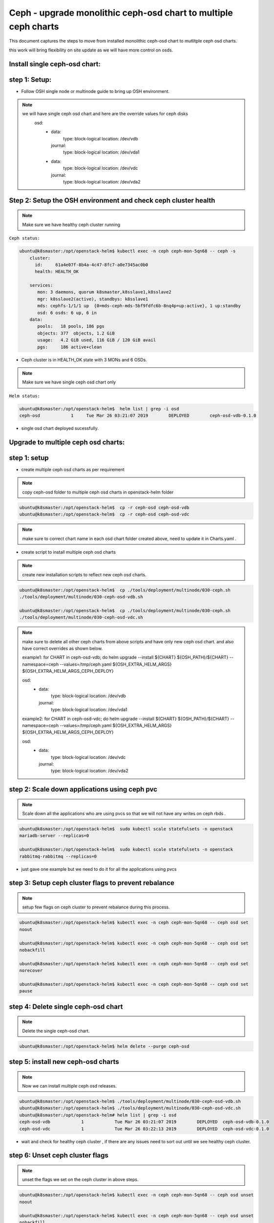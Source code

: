 ================================================================
Ceph - upgrade monolithic ceph-osd chart to multiple ceph charts
================================================================

This document captures the steps  to  move from installed monolithic ceph-osd chart
to mutlitple ceph osd charts.

this work will bring flexibility on site update as we will have more control on osds.


Install single ceph-osd chart:
==============================

step 1: Setup:
==============

- Follow OSH single node or  multinode guide to bring up OSH environment.

.. note::
  we will have single ceph osd chart and here are the override values for ceph disks
    osd:
      - data:
          type: block-logical
          location: /dev/vdb
        journal:
          type: block-logical
          location:  /dev/vda1
      - data:
          type: block-logical
          location: /dev/vdc
        journal:
          type: block-logical
          location:  /dev/vda2


Step 2:  Setup the OSH environment and check ceph  cluster health
=================================================================

.. note::
  Make sure we have healthy ceph cluster running

``Ceph status:``

.. code-block:: console

  ubuntu@k8smaster:/opt/openstack-helm$ kubectl exec -n ceph ceph-mon-5qn68 -- ceph -s
      cluster:
        id:     61a4e07f-8b4a-4c47-8fc7-a0e7345ac0b0
        health: HEALTH_OK

      services:
         mon: 3 daemons, quorum k8smaster,k8sslave1,k8sslave2
         mgr: k8sslave2(active), standbys: k8sslave1
         mds: cephfs-1/1/1 up  {0=mds-ceph-mds-5bf9fdfc6b-8nq4p=up:active}, 1 up:standby
         osd: 6 osds: 6 up, 6 in
      data:
         pools:   18 pools, 186 pgs
         objects: 377  objects, 1.2 GiB
         usage:   4.2 GiB used, 116 GiB / 120 GiB avail
         pgs:     186 active+clean

- Ceph cluster is in HEALTH_OK state with 3 MONs and 6 OSDs.

.. note::
  Make sure we have single ceph osd chart only

``Helm status:``

.. code-block:: console

  ubuntu@k8smaster:/opt/openstack-helm$  helm list | grep -i osd
  ceph-osd            1     Tue Mar 26 03:21:07 2019        DEPLOYED        ceph-osd-vdb-0.1.0

- single osd chart deployed sucessfully.


Upgrade to multiple ceph osd charts:
====================================

step 1: setup
=============

- create multiple ceph osd charts as per requirement

.. note::
  copy ceph-osd folder to multiple ceph osd charts  in openstack-helm folder

.. code-block:: console

  ubuntu@k8smaster:/opt/openstack-helm$  cp -r ceph-osd ceph-osd-vdb
  ubuntu@k8smaster:/opt/openstack-helm$  cp -r ceph-osd ceph-osd-vdc

.. note::
  make sure  to correct chart name in each osd chart folder created above, need to
  update it in  Charts.yaml .

- create script to install multiple  ceph osd charts

.. note::
  create new installation scripts to reflect new ceph osd charts.

.. code-block:: console

  ubuntu@k8smaster:/opt/openstack-helm$  cp ./tools/deployment/multinode/030-ceph.sh
  ./tools/deployment/multinode/030-ceph-osd-vdb.sh

  ubuntu@k8smaster:/opt/openstack-helm$  cp ./tools/deployment/multinode/030-ceph.sh
  ./tools/deployment/multinode/030-ceph-osd-vdc.sh

.. note::
  make sure to delete all other ceph charts from above scripts and have only new ceph osd chart.
  and also have correct overrides as shown below.

  example1: for CHART in ceph-osd-vdb; do
  helm upgrade --install ${CHART} ${OSH_PATH}/${CHART} \
  --namespace=ceph \
  --values=/tmp/ceph.yaml \
  ${OSH_EXTRA_HELM_ARGS} \
  ${OSH_EXTRA_HELM_ARGS_CEPH_DEPLOY}

  osd:
    - data:
        type: block-logical
        location: /dev/vdb
      journal:
        type: block-logical
        location:  /dev/vda1

  example2: for CHART in ceph-osd-vdc; do
  helm upgrade --install ${CHART} ${OSH_PATH}/${CHART} \
  --namespace=ceph \
  --values=/tmp/ceph.yaml \
  ${OSH_EXTRA_HELM_ARGS} \
  ${OSH_EXTRA_HELM_ARGS_CEPH_DEPLOY}

  osd:
    - data:
        type: block-logical
        location: /dev/vdc
      journal:
        type: block-logical
        location:  /dev/vda2

step 2: Scale down  applications using ceph pvc
===============================================

.. note::
  Scale down all the applications who are using pvcs so that we will not
  have any writes on  ceph rbds .

.. code-block:: console

  ubuntu@k8smaster:/opt/openstack-helm$  sudo kubectl scale statefulsets -n openstack
  mariadb-server --replicas=0

  ubuntu@k8smaster:/opt/openstack-helm$  sudo kubectl scale statefulsets -n openstack
  rabbitmq-rabbitmq --replicas=0

- just gave one example but we need to do it for all the applications using pvcs


step 3: Setup ceph cluster flags to prevent rebalance
=====================================================

.. note::
  setup few flags on ceph cluster to prevent rebalance during this process.

.. code-block:: console

  ubuntu@k8smaster:/opt/openstack-helm$ kubectl exec -n ceph ceph-mon-5qn68 -- ceph osd set
  noout

  ubuntu@k8smaster:/opt/openstack-helm$ kubectl exec -n ceph ceph-mon-5qn68 -- ceph osd set
  nobackfill

  ubuntu@k8smaster:/opt/openstack-helm$ kubectl exec -n ceph ceph-mon-5qn68 -- ceph osd set
  norecover

  ubuntu@k8smaster:/opt/openstack-helm$ kubectl exec -n ceph ceph-mon-5qn68 -- ceph osd set
  pause

step 4: Delete single ceph-osd chart
====================================

.. note::
  Delete the single ceph-osd chart.


.. code-block:: console

  ubuntu@k8smaster:/opt/openstack-helm$ helm delete --purge ceph-osd


step 5: install new ceph-osd charts
===================================

.. note::
  Now we can install multiple ceph osd releases.


.. code-block:: console

  ubuntu@k8smaster:/opt/openstack-helm$ ./tools/deployment/multinode/030-ceph-osd-vdb.sh
  ubuntu@k8smaster:/opt/openstack-helm$ ./tools/deployment/multinode/030-ceph-osd-vdc.sh
  ubuntu@k8smaster:/opt/openstack-helm# helm list | grep -i osd
  ceph-osd-vdb            1            Tue Mar 26 03:21:07 2019        DEPLOYED  ceph-osd-vdb-0.1.0
  ceph-osd-vdc            1            Tue Mar 26 03:22:13 2019        DEPLOYED  ceph-osd-vdc-0.1.0

- wait and check for healthy ceph cluster , if there are any issues need to sort out until we see
  healthy ceph cluster.

step 6: Unset ceph cluster flags
================================

.. note::
  unset the flags we set on the ceph cluster in above steps.


.. code-block:: console

  ubuntu@k8smaster:/opt/openstack-helm$ kubectl exec -n ceph ceph-mon-5qn68 -- ceph osd unset
  noout

  ubuntu@k8smaster:/opt/openstack-helm$ kubectl exec -n ceph ceph-mon-5qn68 -- ceph osd unset
  nobackfill

  ubuntu@k8smaster:/opt/openstack-helm$ kubectl exec -n ceph ceph-mon-5qn68 -- ceph osd unset
  norecover

  ubuntu@k8smaster:/opt/openstack-helm$ kubectl exec -n ceph ceph-mon-5qn68 -- ceph osd unset
  pause

step 7: Scale up the applications using pvc
===========================================

.. note::
  Since ceph cluster is back to healthy status, now scale up the applications.


.. code-block:: console

  ubuntu@k8smaster:/opt/openstack-helm$  sudo kubectl scale statefulsets -n openstack
  mariadb-server --replicas=3

  ubuntu@k8smaster:/opt/openstack-helm$  sudo kubectl scale statefulsets -n openstack
  rabbitmq-rabbitmq --replicas=3
